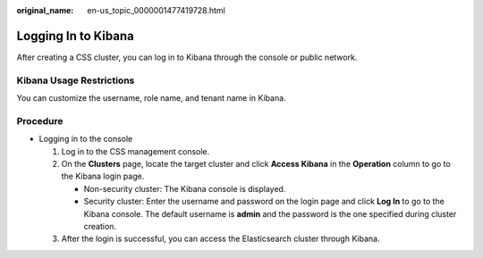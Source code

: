 :original_name: en-us_topic_0000001477419728.html

.. _en-us_topic_0000001477419728:

Logging In to Kibana
====================

After creating a CSS cluster, you can log in to Kibana through the console or public network.

Kibana Usage Restrictions
-------------------------

You can customize the username, role name, and tenant name in Kibana.

Procedure
---------

-  Logging in to the console

   #. Log in to the CSS management console.
   #. On the **Clusters** page, locate the target cluster and click **Access Kibana** in the **Operation** column to go to the Kibana login page.

      -  Non-security cluster: The Kibana console is displayed.
      -  Security cluster: Enter the username and password on the login page and click **Log In** to go to the Kibana console. The default username is **admin** and the password is the one specified during cluster creation.

   #. After the login is successful, you can access the Elasticsearch cluster through Kibana.
